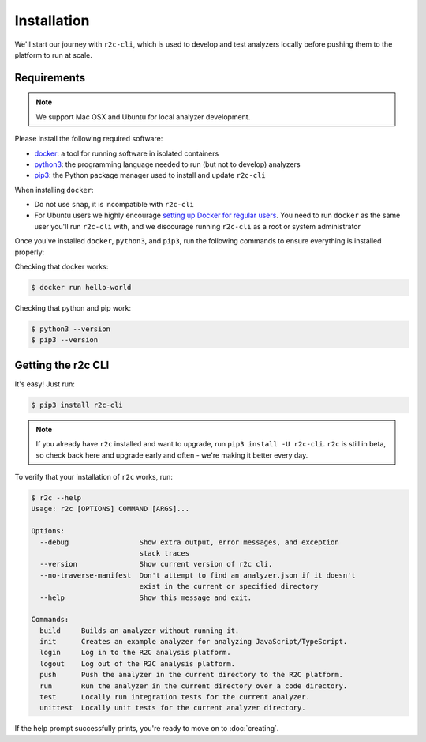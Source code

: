 Installation
============

We'll start our journey with ``r2c-cli``, which is used to develop and test analyzers locally before pushing them to the platform to run at scale.

Requirements
------------

.. note:: We support Mac OSX and Ubuntu for local analyzer development.

Please install the following required software:

* `docker`_: a tool for running software in isolated containers
* `python3`_: the programming language needed to run (but not to develop) analyzers
* `pip3`_: the Python package manager used to install and update ``r2c-cli``

.. _docker: https://docs.docker.com/install/
.. _python3: https://docs.python.org/3/using/index.html
.. _pip3: https://pip.pypa.io/en/stable/

When installing ``docker``:

- Do not use ``snap``, it is incompatible with ``r2c-cli``
- For Ubuntu users we highly encourage `setting up Docker for regular users <https://docs.docker.com/install/linux/linux-postinstall/#manage-docker-as-a-non-root-user>`_. You need to run ``docker`` as the same user you'll run ``r2c-cli`` with, and we discourage running ``r2c-cli`` as a root or system administrator

Once you've installed ``docker``, ``python3``, and ``pip3``, run the following commands to ensure everything is installed properly:

.. highlight:: text

Checking that docker works:

.. code-block:: console

  $ docker run hello-world

Checking that python and pip work:

.. code-block:: console

  $ python3 --version
  $ pip3 --version
   
Getting the r2c CLI
-------------------

It's easy! Just run:

.. code-block:: console

  $ pip3 install r2c-cli

.. note:: If you already have ``r2c`` installed and want to upgrade, run ``pip3 install -U r2c-cli``. ``r2c`` is still in beta, so check back here and upgrade early and often - we're making it better every day.

To verify that your installation of ``r2c`` works, run:

.. code-block:: console

  $ r2c --help
  Usage: r2c [OPTIONS] COMMAND [ARGS]...
  
  Options:
    --debug                 Show extra output, error messages, and exception
                            stack traces
    --version               Show current version of r2c cli.
    --no-traverse-manifest  Don't attempt to find an analyzer.json if it doesn't
                            exist in the current or specified directory
    --help                  Show this message and exit.
  
  Commands:
    build     Builds an analyzer without running it.
    init      Creates an example analyzer for analyzing JavaScript/TypeScript.
    login     Log in to the R2C analysis platform.
    logout    Log out of the R2C analysis platform.
    push      Push the analyzer in the current directory to the R2C platform.
    run       Run the analyzer in the current directory over a code directory.
    test      Locally run integration tests for the current analyzer.
    unittest  Locally unit tests for the current analyzer directory.
  
If the help prompt successfully prints, you're ready to move on to :doc:`creating`.
